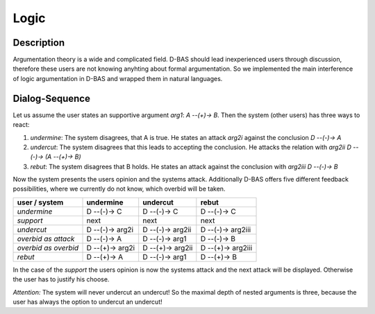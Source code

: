 =====
Logic
=====

Description
===========
Argumentation theory is a wide and complicated field. D-BAS should lead inexperienced users through discussion, therefore
these users are not knowing anyhting about formal argumentation. So we implemented the main interference of logic
argumentation in D-BAS and wrapped them in natural languages.


Dialog-Sequence
===============
Let us assume the user states an supportive argument *arg1*: *A --(+)-> B*. Then the system (other users) has three ways to react:

1. *undermine*: The system disagrees, that A is true. He states an attack *arg2i* against the conclusion *D --(-)-> A*
2. *undercut*: The system disagrees that this leads to accepting the conclusion. He attacks the relation with *arg2ii* *D --(-)-> (A --(+)-> B)*
3. *rebut*: The system disagrees that B holds. He states an attack against the conclusion with *arg2iii* *D --(-)-> B*

Now the system presents the users opinion and the systems attack. Additionally D-BAS offers five different feedback possibilities,
where we currently do not know, which overbid will be taken.

====================  ===============  ================  ==================
user    /    system   undermine        undercut          rebut
====================  ===============  ================  ==================
*undermine*           D --(-)-> C      D --(-)-> C       D --(-)-> C
*support*             next             next              next
*undercut*            D --(-)-> arg2i  D --(-)-> arg2ii  D --(-)-> arg2iii
*overbid as attack*   D --(-)-> A      D --(-)-> arg1    D --(-)-> B
*overbid as overbid*  D --(+)-> arg2i  D --(+)-> arg2ii  D --(+)-> arg2iii
*rebut*               D --(+)-> A      D --(-)-> arg1    D --(+)-> B
====================  ===============  ================  ==================

In the case of the *support* the users opinion is now the systems attack and the next attack will be displayed.
Otherwise the user has to justify his choose.

*Attention:* The system will never undercut an undercut! So the maximal depth of nested arguments is three, because the user has always the option to undercut an undercut!